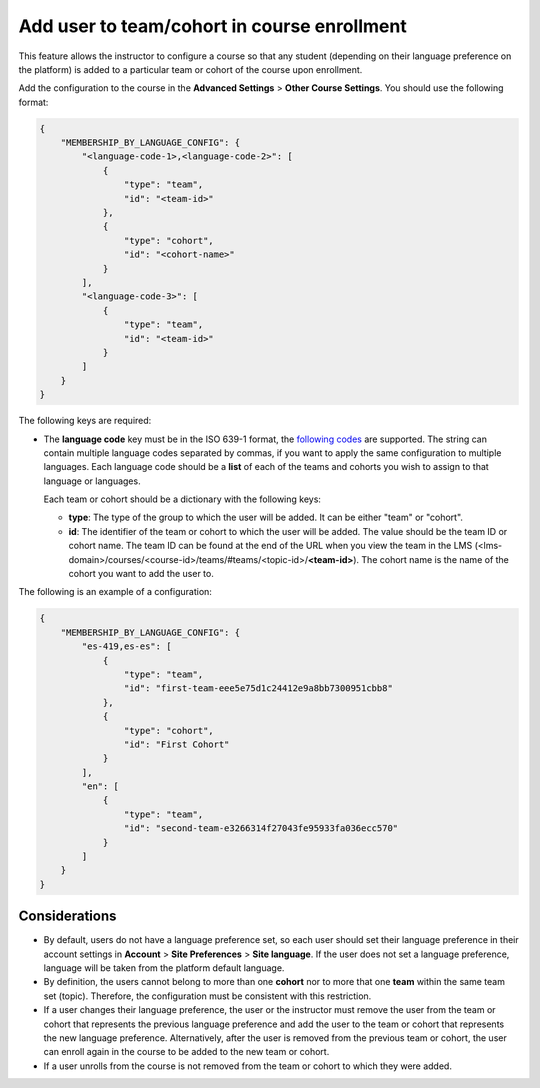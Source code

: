 Add user to team/cohort in course enrollment
********************************************

This feature allows the instructor to configure a course so that any student
(depending on their language preference on the platform) is added to a
particular team or cohort of the course upon enrollment.

Add the configuration to the course in the **Advanced Settings** >
**Other Course Settings**. You should use the following format:

.. code-block::

    {
        "MEMBERSHIP_BY_LANGUAGE_CONFIG": {
            "<language-code-1>,<language-code-2>": [
                {
                    "type": "team",
                    "id": "<team-id>"
                },
                {
                    "type": "cohort",
                    "id": "<cohort-name>"
                }
            ],
            "<language-code-3>": [
                {
                    "type": "team",
                    "id": "<team-id>"
                }
            ]
        }
    }

The following keys are required:

- The **language code** key must be in the ISO 639-1 format, the
  `following codes`_ are supported. The string can contain multiple language
  codes separated by commas, if you want to apply the same configuration to
  multiple languages. Each language code should be a **list** of each of the
  teams and cohorts you wish to assign to that language or languages.

  Each team or cohort should be a dictionary with the following keys:

  - **type**: The type of the group to which the user will be added. It can be
    either "team" or "cohort".
  - **id**: The identifier of the team or cohort to which the user will be
    added. The value should be the team ID or cohort name. The team ID can be
    found at the end of the URL when you view the team in the LMS (<lms-domain>/courses/<course-id>/teams/#teams/<topic-id>/**<team-id>**).
    The cohort name is the name of the cohort you want to add the user to.

The following is an example of a configuration:

.. code-block::

    {
        "MEMBERSHIP_BY_LANGUAGE_CONFIG": {
            "es-419,es-es": [
                {
                    "type": "team",
                    "id": "first-team-eee5e75d1c24412e9a8bb7300951cbb8"
                },
                {
                    "type": "cohort",
                    "id": "First Cohort"
                }
            ],
            "en": [
                {
                    "type": "team",
                    "id": "second-team-e3266314f27043fe95933fa036ecc570"
                }
            ]
        }
    }

.. _following codes: https://github.com/openedx/frontend-app-account/blob/master/src/account-settings/site-language/constants.js

Considerations
==============

- By default, users do not have a language preference set, so each user
  should set their language preference in their account settings in **Account**
  > **Site Preferences** > **Site language**. If the user does not set a
  language preference, language will be taken from the platform default
  language.
- By definition, the users cannot belong to more than one **cohort** nor to
  more that one **team** within the same team set (topic). Therefore, the
  configuration must be consistent with this restriction.
- If a user changes their language preference, the user or the instructor
  must remove the user from the team or cohort that represents the previous
  language preference and add the user to the team or cohort that represents
  the new language preference. Alternatively, after the user is removed from
  the previous team or cohort, the user can enroll again in the course to be
  added to the new team or cohort.
- If a user unrolls from the course is not removed from the team or cohort to
  which they were added.
